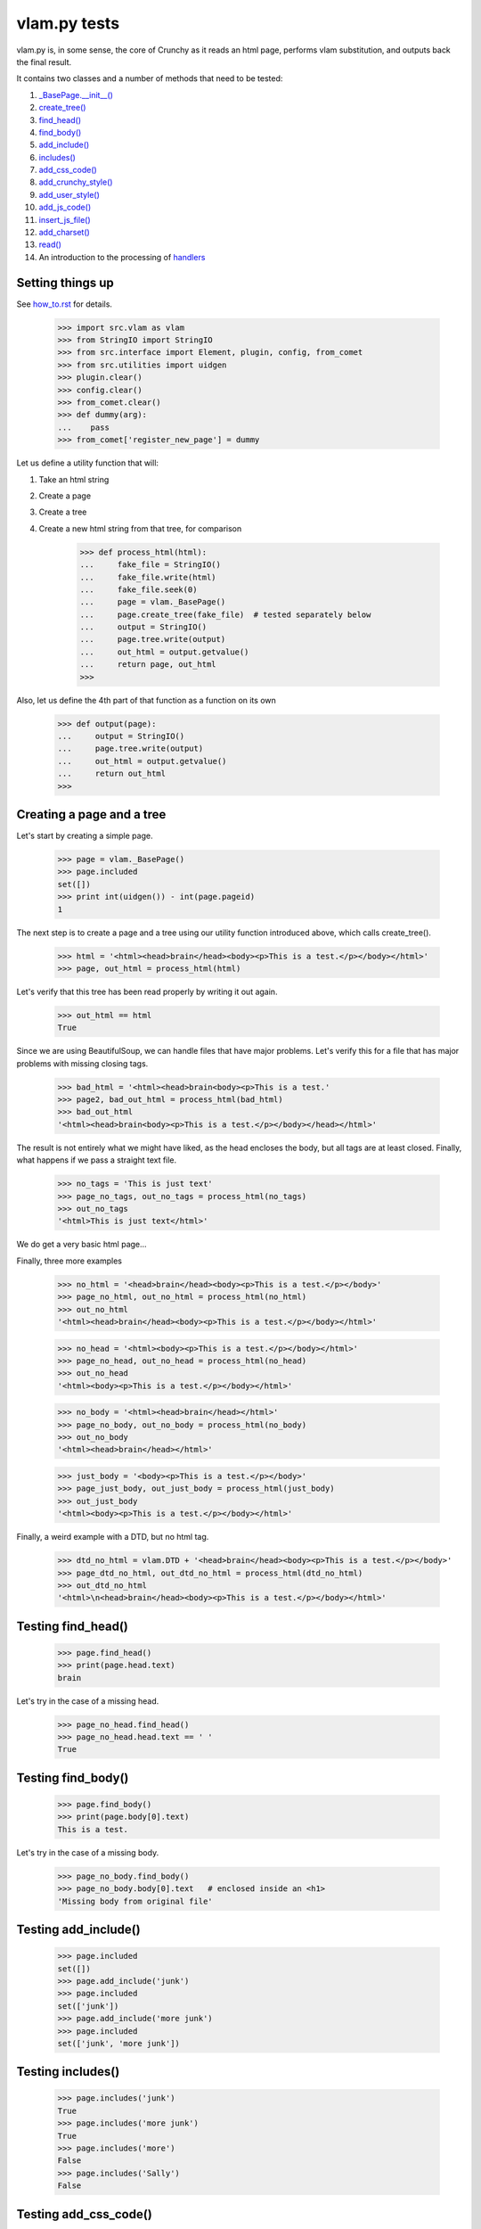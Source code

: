 vlam.py tests
================================


vlam.py is, in some sense, the core of Crunchy as it reads an html page,
performs vlam substitution, and outputs back the final result.

It contains two classes and a number of methods that need to be tested:

#. `_BasePage.__init__()`_
#. `create_tree()`_
#. `find_head()`_
#. `find_body()`_
#. `add_include()`_
#. `includes()`_
#. `add_css_code()`_
#. `add_crunchy_style()`_
#. `add_user_style()`_
#. `add_js_code()`_
#. `insert_js_file()`_
#. `add_charset()`_
#. `read()`_
#. An introduction to the processing of  `handlers`_


Setting things up
--------------------

See how_to.rst_ for details.

.. _how_to.rst: how_to.rst

    >>> import src.vlam as vlam
    >>> from StringIO import StringIO
    >>> from src.interface import Element, plugin, config, from_comet
    >>> from src.utilities import uidgen
    >>> plugin.clear()
    >>> config.clear()
    >>> from_comet.clear()
    >>> def dummy(arg):
    ...    pass
    >>> from_comet['register_new_page'] = dummy
   

Let us define a utility function that will:

1. Take an html string
2. Create a page
3. Create a tree
4. Create a new html string from that tree, for comparison

    >>> def process_html(html):
    ...     fake_file = StringIO()
    ...     fake_file.write(html)
    ...     fake_file.seek(0)
    ...     page = vlam._BasePage()
    ...     page.create_tree(fake_file)  # tested separately below
    ...     output = StringIO()
    ...     page.tree.write(output)
    ...     out_html = output.getvalue()
    ...     return page, out_html
    >>>

Also, let us define the 4th part of that function as a function on its own

    >>> def output(page):
    ...     output = StringIO()
    ...     page.tree.write(output)
    ...     out_html = output.getvalue()
    ...     return out_html
    >>>

.. _`_BasePage.__init__()`:

Creating a page and a tree
---------------------------

Let's start by creating a simple page.

    >>> page = vlam._BasePage()
    >>> page.included
    set([])
    >>> print int(uidgen()) - int(page.pageid)
    1

.. _`create_tree()`:

The next step is to create a page and a tree using our utility function
introduced above, which calls create_tree().

    >>> html = '<html><head>brain</head><body><p>This is a test.</p></body></html>'
    >>> page, out_html = process_html(html)

Let's verify that this tree has been read properly by writing it out again.

    >>> out_html == html
    True

Since we are using BeautifulSoup, we can handle files that have major problems.
Let's verify this for a file that has major problems with missing closing tags.

    >>> bad_html = '<html><head>brain<body><p>This is a test.'
    >>> page2, bad_out_html = process_html(bad_html)
    >>> bad_out_html
    '<html><head>brain<body><p>This is a test.</p></body></head></html>'

The result is not entirely what we might have liked, as the head encloses the body,
but all tags are at least closed. 
Finally, what happens if we pass a straight text file.

    >>> no_tags = 'This is just text'
    >>> page_no_tags, out_no_tags = process_html(no_tags)
    >>> out_no_tags
    '<html>This is just text</html>'

We do get a very basic html page...

Finally, three more examples

    >>> no_html = '<head>brain</head><body><p>This is a test.</p></body>'
    >>> page_no_html, out_no_html = process_html(no_html)
    >>> out_no_html
    '<html><head>brain</head><body><p>This is a test.</p></body></html>'

    >>> no_head = '<html><body><p>This is a test.</p></body></html>'
    >>> page_no_head, out_no_head = process_html(no_head)
    >>> out_no_head
    '<html><body><p>This is a test.</p></body></html>'

    >>> no_body = '<html><head>brain</head></html>'
    >>> page_no_body, out_no_body = process_html(no_body)
    >>> out_no_body
    '<html><head>brain</head></html>'

    >>> just_body = '<body><p>This is a test.</p></body>'
    >>> page_just_body, out_just_body = process_html(just_body)
    >>> out_just_body
    '<html><body><p>This is a test.</p></body></html>'

Finally, a weird example with a DTD, but no html tag.

    >>> dtd_no_html = vlam.DTD + '<head>brain</head><body><p>This is a test.</p></body>'
    >>> page_dtd_no_html, out_dtd_no_html = process_html(dtd_no_html)
    >>> out_dtd_no_html
    '<html>\n<head>brain</head><body><p>This is a test.</p></body></html>'

.. _`find_head()`:

Testing find_head()
--------------------

    >>> page.find_head()
    >>> print(page.head.text)
    brain

Let's try in the case of a missing head.

    >>> page_no_head.find_head()
    >>> page_no_head.head.text == ' '
    True

.. _`find_body()`:

Testing find_body()
--------------------

    >>> page.find_body()
    >>> print(page.body[0].text)
    This is a test.

Let's try in the case of a missing body.

    >>> page_no_body.find_body()
    >>> page_no_body.body[0].text   # enclosed inside an <h1>
    'Missing body from original file'

.. _`add_include()`:

Testing add_include()
---------------------

    >>> page.included
    set([])
    >>> page.add_include('junk')
    >>> page.included
    set(['junk'])
    >>> page.add_include('more junk')
    >>> page.included
    set(['junk', 'more junk'])

.. _`includes()`:

Testing includes()
---------------------

    >>> page.includes('junk')
    True
    >>> page.includes('more junk')
    True
    >>> page.includes('more')
    False
    >>> page.includes('Sally')
    False

.. _`add_css_code()`:

Testing add_css_code()
-----------------------

    >>> sample = "pre{font:1000pt;}"
    >>> no_body = '<html><head>brain</head></html>'    # chosen for simpler output below
    >>> page_no_body, out_no_body = process_html(no_body)
    >>> page_no_body.add_css_code(sample)
    >>> output(page_no_body)
    '<html><head>brain<style type="text/css">pre{font:1000pt;}</style></head></html>'

Just to make sure, an even simpler case, with no head; one will be created for
proper insertion of css code.

    >>> no_body = '<html></html>'
    >>> page_no_body, out_no_body = process_html(no_body)
    >>> page_no_body.add_css_code(sample)
    >>> output(page_no_body)
    '<html><head> <style type="text/css">pre{font:1000pt;}</style></head></html>'

.. _`add_crunchy_style()`:

Testing add_crunchy_style()
---------------------------

    >>> no_body = '<html><head>brain<title>Hi!</title></head></html>'
    >>> page_no_body, out_no_body = process_html(no_body)
    >>> page_no_body.add_crunchy_style()
    >>> output(page_no_body)
    '<html><head>brain<link href="/crunchy.css" rel="stylesheet" type="text/css" /><title>Hi!</title></head></html>'

Just to make sure, an even simpler case, with no head; one will be created for
proper insertion of css code.

    >>> no_body = '<html></html>'    # chosen for simpler output below
    >>> page_no_body, out_no_body = process_html(no_body)
    >>> page_no_body.add_crunchy_style()
    >>> output(page_no_body)
    '<html><head> <link href="/crunchy.css" rel="stylesheet" type="text/css" /></head></html>'

.. _`add_js_code()`:


.. _`add_user_style()`:

Testing add_user_style()
-------------------------

First, we test with an empty config file; while it was empty at the start, 
we do it again in case other tests are added at some later time.

    >>> config.clear()
    >>> no_body = '<html><head>brain<title>Hi!</title></head></html>'
    >>> page_no_body, out_no_body = process_html(no_body)
    >>> page_no_body.add_user_style()
    >>> output(page_no_body)
    '<html><head>brain<title>Hi!</title></head></html>'

Next, we consider the case where an entry exists but no style is needed.

    >>> config['my_style'] = False
    >>> page_no_body.add_user_style()
    >>> output(page_no_body)
    '<html><head>brain<title>Hi!</title></head></html>'

Next, an entry call for some styling, but none is defined.

    >>> config['my_style'] = True
    >>> page_no_body.add_user_style()
    >>> output(page_no_body)
    '<html><head>brain<title>Hi!</title></head></html>'

Next, some null styling is defined.

    >>> config['styles'] = {}
    >>> page_no_body.add_user_style()
    >>> output(page_no_body)
    '<html><head>brain<title>Hi!</title></head></html>'

Finally, some real styling is defined.

    >>> config['styles'] = {'pre': 'font:1000pt;', 'body': 'color: red;'}
    >>> page_no_body.add_user_style()
    >>> output(page_no_body)
    '<html><head>brain<title>Hi!</title><style type="text/css">pre{font:1000pt;}\nbody{color: red;}\n</style></head></html>'

Testing add_js_code()
---------------------

    >>> sample = "alert(Crunchy!);"
    >>> no_body = '<html><head>brain</head></html>'    # chosen for simpler output below
    >>> page_no_body, out_no_body = process_html(no_body)
    >>> page_no_body.add_js_code(sample)
    >>> output(page_no_body)
    '<html><head>brain<script type="text/javascript">alert(Crunchy!);</script></head></html>'

Just to make sure, an even simpler case, with no head; one will be created for
proper insertion of javascript code.

    >>> no_body = '<html></html>'
    >>> page_no_body, out_no_body = process_html(no_body)
    >>> page_no_body.add_js_code(sample)
    >>> output(page_no_body)
    '<html><head> <script type="text/javascript">alert(Crunchy!);</script></head></html>'

.. _`insert_js_file()`:

Testing insert_js_file()
------------------------

    >>> no_body = '<html><head>brain</head></html>'    # chosen for simpler output below
    >>> page_no_body, out_no_body = process_html(no_body)
    >>> page_no_body.insert_js_file('smart.js')
    >>> output(page_no_body)
    '<html><head>brain<script src="smart.js" type="text/javascript"> </script></head></html>'

Just to make sure, an even simpler case, with no head; one will be created for
proper insertion of javascript code.

    >>> no_body = '<html></html>'
    >>> page_no_body, out_no_body = process_html(no_body)
    >>> page_no_body.insert_js_file('smart.js')
    >>> output(page_no_body)
    '<html><head> <script src="smart.js" type="text/javascript"> </script></head></html>'

.. _`add_charset()`:

Testing add_charset()
---------------------

We test this method with a very simple page.

    >>> html = '<html><head>brain</head><body><p>This is a test.</p></body></html>'
    >>> page, out_html = process_html(html)
    >>> page.add_charset()
    >>> output(page)
    '<html><head>brain<meta content="text/html; charset=UTF-8" http-equiv="Content-Type" /></head><body><p>This is a test.</p></body></html>'

Next, we redo this test with a page that has no head (nor body).
A head should be added automatically.

    >>> html = '<html></html>'
    >>> page, out_html = process_html(html)
    >>> page.add_charset()
    >>> output(page)
    '<html><head> <meta content="text/html; charset=UTF-8" http-equiv="Content-Type" /></head></html>'

.. _`read()`:

Testing read()
--------------

Before we do this test, we will record the value of the DTD in case some
accidental editing is done.  This might help us identify the source of an error,
if ever one occurs in the test for read().

    >>> vlam.DTD
    '<!DOCTYPE html PUBLIC "-//W3C//DTD XHTML 1.0 Strict//EN" "http://www.w3.org/TR/xhtml1/DTD/strict.dtd">\n'

Next, we create a simple page.

    >>> html = '<html><head>brain</head><body><p>This is a test.</p></body></html>'
    >>> page, out_html = process_html(html)
    >>> page.read()
    '<!DOCTYPE html PUBLIC "-//W3C//DTD XHTML 1.0 Strict//EN" "http://www.w3.org/TR/xhtml1/DTD/strict.dtd">\n\n<html><head>brain<meta content="text/html; charset=UTF-8" http-equiv="Content-Type" /></head><body><p>This is a test.</p></body></html>'


.. _`handlers`:

Processing handlers: an introduction
-------------------------------------

The processing of handlers can be a bit tricky to understand the
first time around.  By handlers, we mean one of the following three types:

-  handlers1 = {} # tag -> handler function
-  handlers2 = {} # tag -> attribute -> handler function
-  handlers3 = {} # tag -> attribute -> keyword -> handler function

We do not consider here the "page handlers" (begin_pagehandler and end_pagehandler).
To simplify the processing, the same 3 arguments are passed to each handler: 

1. the CrunchyPage instance
2. an Element to which the processing is meant to be applied
3. a unique id.

Not all three elements are necessarily required by every handler,
but they must ensure that they can handle receiving 3 elements.

As a rule, the more specific an instruction is, the higher its precedence.
Thus, if a (tag, attribute, keyword) is registered by a handler of type 3,
any element with this combination must be ignored by handlers of type 1 and 2.

Note that, at the time this test was written (Crunchy version 0.9.9.3),
no handler of type 2 were required; their role had been taken over by
"page handlers".

Before we begin testing some functions, let us create some fictitious handlers,
and a test function.

    >>> def func(page, elem, id):
    ...    print elem.text
    ...    return
    >>> handlers1 = {'a': func, 'b': func, 'c': func}
    >>> handlers2 = {'a': {'aa': func}, 'b': {'aa': func}}
    >>> handlers3 = {'a': {'aa': {'aaa': func, 'bbb': func}}, 'c': {'aa': {'aaa': func}, 'cc': {'ccc': func}}}
    >>> vlam._BasePage.handlers1 = handlers1
    >>> vlam._BasePage.handlers2 = handlers2
    >>> vlam._BasePage.handlers3 = handlers3

Next, let us create a tree with these tags, and some others.  The text we put inside
each element will be a number chosen, by inspection of the above handlers structure, 
to be the handler type (1, 2 or 3).

    >>> open_html = "<html><head> </head><body>"
    >>> end_html = "</body></html>"
    >>> inner = "<a>1</a><a ee='eee'>1</a>"
    >>> page, out_html = process_html(open_html+inner+end_html)
    >>> output(page)
    '<html><head> </head><body><a>1</a><a ee="eee">1</a></body></html>'

    >>> page.process_handlers1()
    1
    1
    >>> page.process_handlers2()
    >>> page.process_handlers3()

    >>> inner = "<a>1</a><a aa='eee'>2</a>"
    >>> page, out_html = process_html(open_html+inner+end_html)
    >>> page.process_handlers1()
    1
    >>> page.process_handlers2()
    2
    >>> page.process_handlers3()

    >>> inner = "<a>1</a><a aa='aaa'>3</a>"
    >>> page, out_html = process_html(open_html+inner+end_html)
    >>> page.process_handlers1()
    1
    >>> page.process_handlers2()
    >>> page.process_handlers3()
    3

    >>> inner = "<a>1</a><c aa='aaa'>3</c>"
    >>> page, out_html = process_html(open_html+inner+end_html)
    >>> page.process_handlers1()
    1
    >>> page.process_handlers2()
    >>> page.process_handlers3()
    3

    >>> inner = "<a>1</a><c aa='ignore'>1</c>"
    >>> page, out_html = process_html(open_html+inner+end_html)
    >>> page.process_handlers1()
    1
    1
    >>> page.process_handlers2()
    >>> page.process_handlers3()


